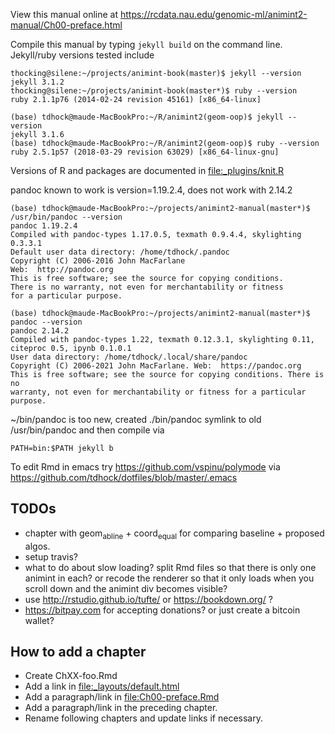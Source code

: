 View this manual online at https://rcdata.nau.edu/genomic-ml/animint2-manual/Ch00-preface.html

Compile this manual by typing =jekyll build= on the command
line. Jekyll/ruby versions tested include

#+BEGIN_SRC shell
thocking@silene:~/projects/animint-book(master)$ jekyll --version
jekyll 3.1.2
thocking@silene:~/projects/animint-book(master*)$ ruby --version
ruby 2.1.1p76 (2014-02-24 revision 45161) [x86_64-linux]
#+END_SRC

#+BEGIN_SRC shell
(base) tdhock@maude-MacBookPro:~/R/animint2(geom-oop)$ jekyll --version
jekyll 3.1.6
(base) tdhock@maude-MacBookPro:~/R/animint2(geom-oop)$ ruby --version
ruby 2.5.1p57 (2018-03-29 revision 63029) [x86_64-linux-gnu]
#+END_SRC

Versions of R and packages are documented in [[file:_plugins/knit.R]]

pandoc known to work is version=1.19.2.4, does not work with 2.14.2

#+begin_src shell-script
(base) tdhock@maude-MacBookPro:~/projects/animint2-manual(master*)$ /usr/bin/pandoc --version
pandoc 1.19.2.4
Compiled with pandoc-types 1.17.0.5, texmath 0.9.4.4, skylighting 0.3.3.1
Default user data directory: /home/tdhock/.pandoc
Copyright (C) 2006-2016 John MacFarlane
Web:  http://pandoc.org
This is free software; see the source for copying conditions.
There is no warranty, not even for merchantability or fitness
for a particular purpose.

(base) tdhock@maude-MacBookPro:~/projects/animint2-manual(master*)$ pandoc --version
pandoc 2.14.2
Compiled with pandoc-types 1.22, texmath 0.12.3.1, skylighting 0.11,
citeproc 0.5, ipynb 0.1.0.1
User data directory: /home/tdhock/.local/share/pandoc
Copyright (C) 2006-2021 John MacFarlane. Web:  https://pandoc.org
This is free software; see the source for copying conditions. There is no
warranty, not even for merchantability or fitness for a particular purpose.
#+end_src

~/bin/pandoc is too new, created ./bin/pandoc symlink to old
/usr/bin/pandoc and then compile via 

#+begin_src shell-script
PATH=bin:$PATH jekyll b
#+end_src

To edit Rmd in emacs try https://github.com/vspinu/polymode via
https://github.com/tdhock/dotfiles/blob/master/.emacs

** TODOs

- chapter with geom_abline + coord_equal for comparing baseline +
  proposed algos.
- setup travis?
- what to do about slow loading? split Rmd files so that there is only
  one animint in each? or recode the renderer so that it only loads
  when you scroll down and the animint div becomes visible?
- use http://rstudio.github.io/tufte/ or https://bookdown.org/ ?
- https://bitpay.com for accepting donations? or just create a bitcoin wallet?

** How to add a chapter

- Create ChXX-foo.Rmd
- Add a link in [[file:_layouts/default.html]]
- Add a paragraph/link in [[file:Ch00-preface.Rmd]]
- Add a paragraph/link in the preceding chapter.
- Rename following chapters and update links if necessary.
